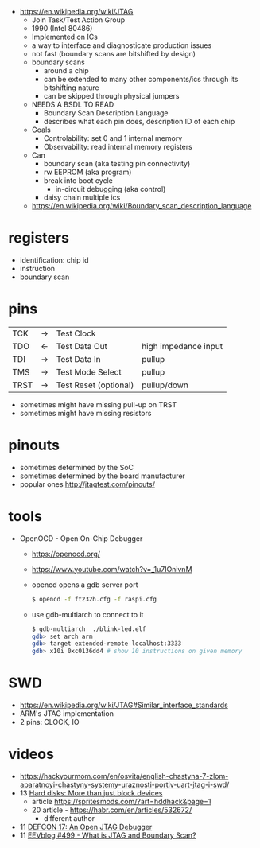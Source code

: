 - https://en.wikipedia.org/wiki/JTAG
  - Join Task/Test Action Group
  - 1990 (Intel 80486)
  - Implemented on ICs
  - a way to interface and diagnosticate production issues
  - not fast (boundary scans are bitshifted by design)
  - boundary scans
    - around a chip
    - can be extended to many other components/ics through its bitshifting nature
    - can be skipped through physical jumpers
  - NEEDS A BSDL TO READ
    - Boundary Scan Description Language
    - describes what each pin does, description ID of each chip
  - Goals
    - Controlability: set 0 and 1 internal memory
    - Observability: read internal memory registers
  - Can
    - boundary scan (aka testing pin connectivity)
    - rw EEPROM (aka program)
    - break into boot cycle
      - in-circuit debugging (aka control)
    - daisy chain multiple ics
  - https://en.wikipedia.org/wiki/Boundary_scan_description_language

* registers

- identification: chip id
- instruction
- boundary scan

* pins
|------+----+-----------------------+----------------------|
| TCK  | -> | Test Clock            |                      |
| TDO  | <- | Test Data Out         | high impedance input |
| TDI  | -> | Test Data In          | pullup               |
| TMS  | -> | Test Mode Select      | pullup               |
| TRST | -> | Test Reset (optional) | pullup/down          |
|------+----+-----------------------+----------------------|
- sometimes might have missing pull-up on TRST
- sometimes might have missing resistors
* pinouts

- sometimes determined by the SoC
- sometimes determined by the board manufacturer
- popular ones http://jtagtest.com/pinouts/

* tools

- OpenOCD - Open On-Chip Debugger
  - https://openocd.org/
  - https://www.youtube.com/watch?v=_1u7IOnivnM
  - opencd opens a gdb server port
    #+begin_src sh
      $ opencd -f ft232h.cfg -f raspi.cfg
    #+end_src
  - use gdb-multiarch to connect to it
    #+begin_src sh
      $ gdb-multiarch  ./blink-led.elf
      gdb> set arch arm
      gdb> target extended-remote localhost:3333
      gdb> x10i 0xc0136dd4 # show 10 instructions on given memory
    #+end_src

* SWD

- https://en.wikipedia.org/wiki/JTAG#Similar_interface_standards
- ARM's JTAG implementation
- 2 pins: CLOCK, IO

* videos
- https://hackyourmom.com/en/osvita/english-chastyna-7-zlom-aparatnoyi-chastyny-systemy-uraznosti-portiv-uart-jtag-i-swd/
- 13 [[https://www.youtube.com/watch?v=I27NX8uTJNY][Hard disks: More than just block devices]]
  - article https://spritesmods.com/?art=hddhack&page=1
  - 20 article - https://habr.com/en/articles/532672/
    - different author
- 11 [[https://www.youtube.com/watch?v=k3ac5iBcfnQ][DEFCON 17: An Open JTAG Debugger]]
- 11 [[https://www.youtube.com/watch?v=TlWlLeC5BUs][EEVblog #499 - What is JTAG and Boundary Scan?]]
